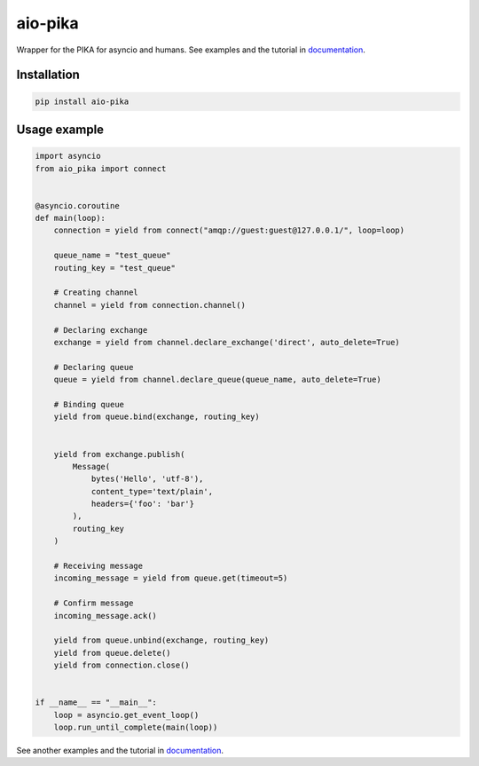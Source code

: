 .. _documentation: https://aio-pika.readthedocs.org/

aio-pika
========

.. image:: http://aio-pika.readthedocs.io/en/latest/?badge=latest
    :target: https://aio-pika.readthedocs.org/
    :alt: ReadTheDocs

.. image:: https://coveralls.io/repos/github/mosquito/aio-pika/badge.svg?branch=master
    :target: https://coveralls.io/github/mosquito/aio-pika
    :alt: Coveralls

.. image:: https://travis-ci.org/mosquito/aio-pika.svg
    :target: https://travis-ci.org/mosquito/aio-pika
    :alt: Travis CI

.. image:: https://img.shields.io/pypi/v/aio-pika.svg
    :target: https://pypi.python.org/pypi/aio-pika/
    :alt: Latest Version

.. image:: https://img.shields.io/pypi/wheel/aio-pika.svg
    :target: https://pypi.python.org/pypi/aio-pika/

.. image:: https://img.shields.io/pypi/pyversions/aio-pika.svg
    :target: https://pypi.python.org/pypi/aio-pika/

.. image:: https://img.shields.io/pypi/l/aio-pika.svg
    :target: https://pypi.python.org/pypi/aio-pika/


Wrapper for the PIKA for asyncio and humans. See examples and the tutorial in `documentation`_.


Installation
------------

.. code-block:: shell

    pip install aio-pika


Usage example
--------------

.. code-block:: python

    import asyncio
    from aio_pika import connect


    @asyncio.coroutine
    def main(loop):
        connection = yield from connect("amqp://guest:guest@127.0.0.1/", loop=loop)

        queue_name = "test_queue"
        routing_key = "test_queue"

        # Creating channel
        channel = yield from connection.channel()

        # Declaring exchange
        exchange = yield from channel.declare_exchange('direct', auto_delete=True)

        # Declaring queue
        queue = yield from channel.declare_queue(queue_name, auto_delete=True)

        # Binding queue
        yield from queue.bind(exchange, routing_key)


        yield from exchange.publish(
            Message(
                bytes('Hello', 'utf-8'),
                content_type='text/plain',
                headers={'foo': 'bar'}
            ),
            routing_key
        )

        # Receiving message
        incoming_message = yield from queue.get(timeout=5)

        # Confirm message
        incoming_message.ack()

        yield from queue.unbind(exchange, routing_key)
        yield from queue.delete()
        yield from connection.close()


    if __name__ == "__main__":
        loop = asyncio.get_event_loop()
        loop.run_until_complete(main(loop))


See another examples and the tutorial in `documentation`_.